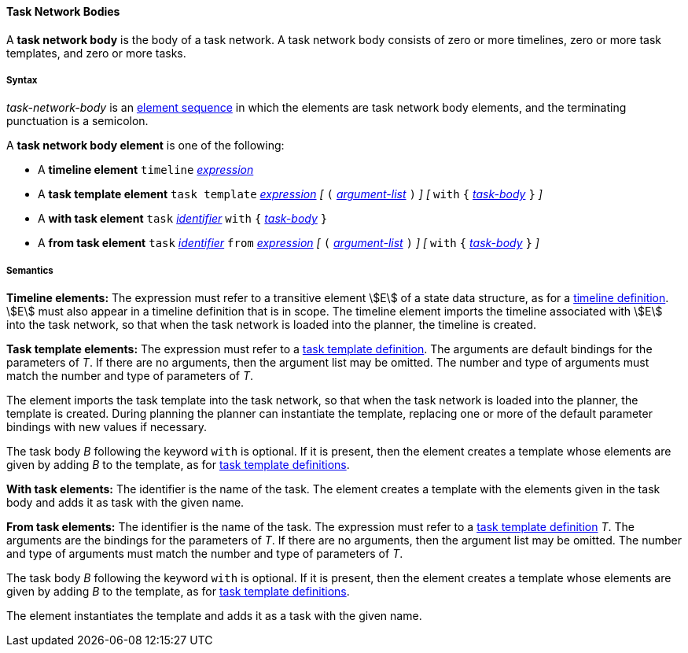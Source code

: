==== Task Network Bodies

A *task network body* is the body of a task network.
A task network body consists of zero or more
timelines, zero or more task templates, and zero or more tasks.

===== Syntax

_task-network-body_ is an
<<Detailed-Description_Element-Sequences,element sequence>> in which the 
elements are task network body elements, and the terminating punctuation is a 
semicolon.

A *task network body element* is one of the following:

* A *timeline element*
`timeline`
<<Detailed-Description_Expressions,_expression_>>

* A *task template element*
`task template`
<<Detailed-Description_Expressions,_expression_>>
_[_ `(`
<<Detailed-Description_Definitions_Argument-Lists,_argument-list_>>
`)` _]_
_[_
`with` `{` 
<<Detailed-Description_Definitions_Task-Bodies,_task-body_>>
`}`
_]_

* A *with task element*
`task`
<<Detailed-Description_Expressions,_identifier_>>
`with` `{` 
<<Detailed-Description_Definitions_Task-Bodies,_task-body_>>
`}`

* A *from task element*
`task`
<<Detailed-Description_Identifiers,_identifier_>>
`from`
<<Detailed-Description_Expressions,_expression_>>
_[_ `(`
<<Detailed-Description_Definitions_Argument-Lists,_argument-list_>>
`)` _]_
_[_
`with` `{`
<<Detailed-Description_Definitions_Task-Bodies,_task-body_>>
`}`
_]_

===== Semantics

*Timeline elements:*
The expression must refer to a transitive element
stem:[E] of a state data structure, as for a 
<<Detailed-Description_Definitions_Timeline-Definitions,
timeline definition>>.
stem:[E] must also appear in a timeline
definition that is in scope.
The timeline element imports the timeline associated with
stem:[E] into the task
network, so that when the task network is loaded into
the planner, the timeline is created.

*Task template elements:*
The expression must refer to a
<<Detailed-Description_Definitions_Task-Template-Definitions,
task template definition>>.
The arguments are default bindings for the parameters of _T_.
If there are no arguments, then the argument list may be omitted.
The number and type of arguments must match the number and type of
parameters of _T_.

The element imports the task template into the task
network, so that when the task network is loaded into
the planner, the template is created.
During planning the planner can instantiate the template,
replacing one or more of the default parameter bindings with new values
if necessary.

The task body _B_ following the keyword `with` is optional.
If it is present, then
the element creates a template whose elements are given by adding _B_
to the template, as for
<<Detailed-Description_Definitions_Task-Template-Definitions,
task template definitions>>.

*With task elements:*
The identifier is the name of the task.
The element creates a template with the elements given
in the task body and adds it as task with the given name.

*From task elements:*
The identifier is the name of the task.
The expression must refer to a
<<Detailed-Description_Definitions_Task-Template-Definitions,
task template definition>> _T_.
The arguments are the bindings for the parameters of _T_.
If there are no arguments, then the argument list may be omitted.
The number and type of arguments must match the number and type of
parameters of _T_.

The task body _B_ following the keyword `with` is optional.
If it is present, then
the element creates a template whose elements are given by adding _B_
to the template, as for
<<Detailed-Description_Definitions_Task-Template-Definitions,
task template definitions>>.

The element instantiates the template and adds it as a task
with the given name.

